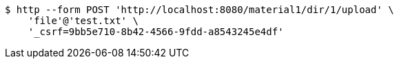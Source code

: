 [source,bash]
----
$ http --form POST 'http://localhost:8080/material1/dir/1/upload' \
    'file'@'test.txt' \
    '_csrf=9bb5e710-8b42-4566-9fdd-a8543245e4df'
----